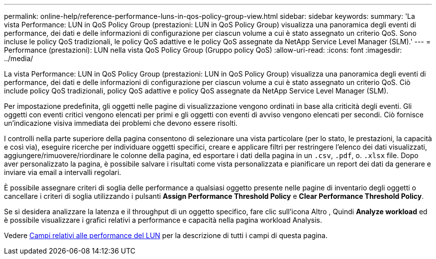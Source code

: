 ---
permalink: online-help/reference-performance-luns-in-qos-policy-group-view.html 
sidebar: sidebar 
keywords:  
summary: 'La vista Performance: LUN in QoS Policy Group (prestazioni: LUN in QoS Policy Group) visualizza una panoramica degli eventi di performance, dei dati e delle informazioni di configurazione per ciascun volume a cui è stato assegnato un criterio QoS. Sono incluse le policy QoS tradizionali, le policy QoS adattive e le policy QoS assegnate da NetApp Service Level Manager (SLM).' 
---
= Performance (prestazioni): LUN nella vista QoS Policy Group (Gruppo policy QoS)
:allow-uri-read: 
:icons: font
:imagesdir: ../media/


[role="lead"]
La vista Performance: LUN in QoS Policy Group (prestazioni: LUN in QoS Policy Group) visualizza una panoramica degli eventi di performance, dei dati e delle informazioni di configurazione per ciascun volume a cui è stato assegnato un criterio QoS. Ciò include policy QoS tradizionali, policy QoS adattive e policy QoS assegnate da NetApp Service Level Manager (SLM).

Per impostazione predefinita, gli oggetti nelle pagine di visualizzazione vengono ordinati in base alla criticità degli eventi. Gli oggetti con eventi critici vengono elencati per primi e gli oggetti con eventi di avviso vengono elencati per secondi. Ciò fornisce un'indicazione visiva immediata dei problemi che devono essere risolti.

I controlli nella parte superiore della pagina consentono di selezionare una vista particolare (per lo stato, le prestazioni, la capacità e così via), eseguire ricerche per individuare oggetti specifici, creare e applicare filtri per restringere l'elenco dei dati visualizzati, aggiungere/rimuovere/riordinare le colonne della pagina, ed esportare i dati della pagina in un `.csv`, `.pdf`, o. `.xlsx` file. Dopo aver personalizzato la pagina, è possibile salvare i risultati come vista personalizzata e pianificare un report dei dati da generare e inviare via email a intervalli regolari.

È possibile assegnare criteri di soglia delle performance a qualsiasi oggetto presente nelle pagine di inventario degli oggetti o cancellare i criteri di soglia utilizzando i pulsanti *Assign Performance Threshold Policy* e *Clear Performance Threshold Policy*.

Se si desidera analizzare la latenza e il throughput di un oggetto specifico, fare clic sull'icona Altro image:../media/more-icon.gif[""], Quindi *Analyze workload* ed è possibile visualizzare i grafici relativi a performance e capacità nella pagina workload Analysis.

Vedere xref:reference-lun-performance-fields.adoc[Campi relativi alle performance del LUN] per la descrizione di tutti i campi di questa pagina.
